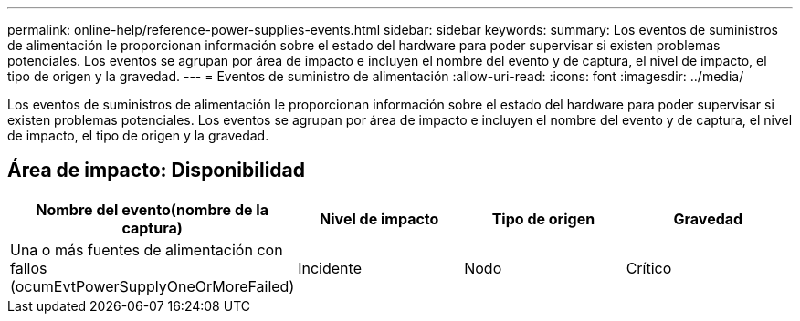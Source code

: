 ---
permalink: online-help/reference-power-supplies-events.html 
sidebar: sidebar 
keywords:  
summary: Los eventos de suministros de alimentación le proporcionan información sobre el estado del hardware para poder supervisar si existen problemas potenciales. Los eventos se agrupan por área de impacto e incluyen el nombre del evento y de captura, el nivel de impacto, el tipo de origen y la gravedad. 
---
= Eventos de suministro de alimentación
:allow-uri-read: 
:icons: font
:imagesdir: ../media/


[role="lead"]
Los eventos de suministros de alimentación le proporcionan información sobre el estado del hardware para poder supervisar si existen problemas potenciales. Los eventos se agrupan por área de impacto e incluyen el nombre del evento y de captura, el nivel de impacto, el tipo de origen y la gravedad.



== Área de impacto: Disponibilidad

|===
| Nombre del evento(nombre de la captura) | Nivel de impacto | Tipo de origen | Gravedad 


 a| 
Una o más fuentes de alimentación con fallos (ocumEvtPowerSupplyOneOrMoreFailed)
 a| 
Incidente
 a| 
Nodo
 a| 
Crítico

|===